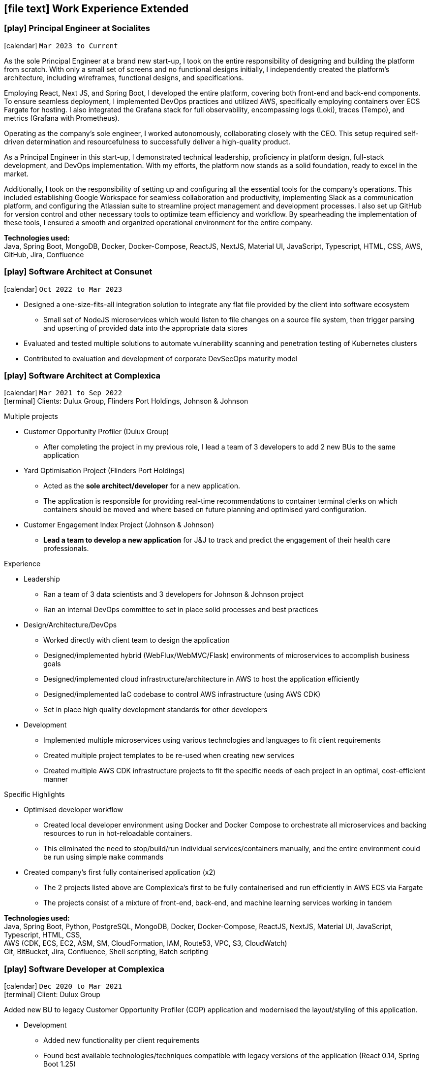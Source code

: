 [[work-experience-extended]]
== icon:file-text[] Work Experience Extended

// === icon:play[] TITLE at COMPANY [[ANCHOR]]
// icon:calendar[] `MONTH YEAR to MONTH YEAR` +
// icon:terminal[] Platform: {url-code}[Company, role="external", window="_blank"] +

// CONTENT

=== icon:play[] Principal Engineer at Socialites [[Socialites]]
icon:calendar[] `Mar 2023 to Current` +

As the sole Principal Engineer at a brand new start-up, I took on the entire responsibility of designing and building the platform from scratch.
With only a small set of screens and no functional designs initially, I independently created the platform's architecture, including wireframes, functional designs, and specifications.

Employing React, Next JS, and Spring Boot, I developed the entire platform, covering both front-end and back-end components.
To ensure seamless deployment, I implemented DevOps practices and utilized AWS, specifically employing containers over ECS Fargate for hosting.
I also integrated the Grafana stack for full observability, encompassing logs (Loki), traces (Tempo), and metrics (Grafana with Prometheus).

Operating as the company's sole engineer, I worked autonomously, collaborating closely with the CEO.
This setup required self-driven determination and resourcefulness to successfully deliver a high-quality product.

As a Principal Engineer in this start-up, I demonstrated technical leadership, proficiency in platform design, full-stack development, and DevOps implementation.
With my efforts, the platform now stands as a solid foundation, ready to excel in the market.

Additionally, I took on the responsibility of setting up and configuring all the essential tools for the company's operations.
This included establishing Google Workspace for seamless collaboration and productivity, implementing Slack as a communication platform, and configuring the Atlassian suite to streamline project management and development processes.
I also set up GitHub for version control and other necessary tools to optimize team efficiency and workflow.
By spearheading the implementation of these tools, I ensured a smooth and organized operational environment for the entire company.

*Technologies used:* +
Java, Spring Boot, MongoDB, Docker, Docker-Compose, ReactJS, NextJS, Material UI, JavaScript, Typescript, HTML, CSS, AWS, GitHub, Jira, Confluence

=== icon:play[] Software Architect at Consunet [[Consunet]]
icon:calendar[] `Oct 2022 to Mar 2023` +

* Designed a one-size-fits-all integration solution to integrate any flat file provided by the client into software ecosystem
** Small set of NodeJS microservices which would listen to file changes on a source file system, then trigger parsing and upserting of provided data into the appropriate data stores
* Evaluated and tested multiple solutions to automate vulnerability scanning and penetration testing of Kubernetes clusters
* Contributed to evaluation and development of corporate DevSecOps maturity model


=== icon:play[] Software Architect at Complexica [[CPXSoftwareArchitect]]
icon:calendar[] `Mar 2021 to Sep 2022` +
icon:terminal[] Clients: Dulux Group, Flinders Port Holdings, Johnson & Johnson

.Multiple projects
* Customer Opportunity Profiler (Dulux Group)
** After completing the project in my previous role, I lead a team of 3 developers to add 2 new BUs to the same application
* Yard Optimisation Project (Flinders Port Holdings)
** Acted as the *sole architect/developer* for a new application.
** The application is responsible for providing real-time recommendations to container terminal clerks on which containers should be moved and where based on future planning and optimised yard configuration.
* Customer Engagement Index Project (Johnson & Johnson)
** *Lead a team to develop a new application* for J&J to track and predict the engagement of their health care professionals.


.Experience
* Leadership
** Ran a team of 3 data scientists and 3 developers for Johnson & Johnson project
** Ran an internal DevOps committee to set in place solid processes and best practices
* Design/Architecture/DevOps
** Worked directly with client team to design the application
** Designed/implemented hybrid (WebFlux/WebMVC/Flask) environments of microservices to accomplish business goals
** Designed/implemented cloud infrastructure/architecture in AWS to host the application efficiently
** Designed/implemented IaC codebase to control AWS infrastructure (using AWS CDK)
** Set in place high quality development standards for other developers
* Development
** Implemented multiple microservices using various technologies and languages to fit client requirements
** Created multiple project templates to be re-used when creating new services
** Created multiple AWS CDK infrastructure projects to fit the specific needs of each project in an optimal, cost-efficient manner

****
.Specific Highlights
* Optimised developer workflow
** Created local developer environment using Docker and Docker Compose to orchestrate all microservices and backing resources to run in hot-reloadable containers.
** This eliminated the need to stop/build/run individual services/containers manually, and the entire environment could be run using simple `make` commands
* Created company's first fully containerised application (x2)
** The 2 projects listed above are Complexica's first to be fully containerised and run efficiently in AWS ECS via Fargate
** The projects consist of a mixture of front-end, back-end, and machine learning services working in tandem
****

*Technologies used:* +
Java, Spring Boot, Python, PostgreSQL, MongoDB, Docker, Docker-Compose, ReactJS, NextJS, Material UI, JavaScript, Typescript, HTML, CSS, +
AWS (CDK, ECS, EC2, ASM, SM, CloudFormation, IAM, Route53, VPC, S3, CloudWatch) +
Git, BitBucket, Jira, Confluence, Shell scripting, Batch scripting

=== icon:play[] Software Developer at Complexica [[CPXDeveloper]]
icon:calendar[] `Dec 2020 to Mar 2021` +
icon:terminal[] Client: Dulux Group

Added new BU to legacy Customer Opportunity Profiler (COP) application and modernised the layout/styling of this application.

* Development
** Added new functionality per client requirements
** Found best available technologies/techniques compatible with legacy versions of the application (React 0.14, Spring Boot 1.25)
** Modernised outdated visual aspects of application with latest design concepts and best practices
** Optimised multiple existing functionalities
*** In one case I reduced the time taken for a certain report to generate from 46 minutes to under 30 seconds
*** In another case I reduced the pre-processing time on a nightly cron job from 13 hours to under 2 hours

Completion of project resulted in 4 new client projects to add additional BUs to the application.

*Technologies used:* +
Java, Spring Boot, PostgreSQL, Docker, Docker-Compose, ReactJS, JavaScript, HTML, CSS, +
AWS (EC2, CloudFormation, IAM, Route53, VPC, S3)
Git, Jenkins, Nexus, BitBucket, Jira, Confluence, Shell scripting

=== icon:play[] Support Team Leader / Application Developer at CentricMinds [[TeamLeader]]
icon:calendar[] `May 2018 to Jul 2020` +
icon:terminal[] Platform: {url-centric}[CentricMinds, role="external", window="_blank"] +

Primarily lead the support development team in all tasks mentioned in below role. Otherwise, filled all technical personnel gaps as required, acting as *2IC* to the CTO.

* Development
** Client driven *feature development* (project based)
** Internally driven feature development (both frontend and backend)
** Liaised with clients and their vendors on technical requirements and *project planning*
** Code reviews
** Prepared internal *documentation* for all technical processes
** Large scale functionality investigations and fixes (both application, and server level)
** Post-mortem investigations and reporting
* Leadership
** *On-boarding and training* of all new developers
** Assignment and *time management* of all support staff
** L2 *technical escalation* for all internal issues
** Revamped entire client-facing support process to *improve overall efficiency/performance*
** Team *performance oversight* and correction
** Involved in *developer hiring* process (selection, interviews)
* DevOps / System Architecture / Software Architecture
** Created new *build server* with latest software and updated CI pipelines
*** Unified previously statically run Docker containers for Jenkins and Nexus into an environment orchestrated by Docker-Compose with self-renewing TLS certificates
** Created various deployment scripts to aid in manual rollouts
** Configured *automated monitoring* and alerts
** Designed and *implemented new architectures* for custom client needs
** Configured *SQL Server replication* for clients
* Quality Control
** Updated code *quality standards* including style and efficiency
** Updated and fixed bloated *dependency management*

****
.Provided platform functionality (highlights)
* Platform upgrade automation
** When I started at CentricMinds the upgrade process for the platform was entirely manual, being performed annually for each client. Upgrading a client's environment to the latest version took approximately a week, and required the developer to manually deploy the platform to each server individually, merge configuration files, upgrade the database schema, etc. Early in my tenure I identified this as a major bottleneck and presented a 7-page project proposal to management, and was tasked with automating the process. 
** I built a module within the platform itself to allow it to self-upgrade to the latest version across multiple servers, effectively in a single step.
* Usage statistics/monitoring platform
** Developed a new suite of REST APIs to provide aggregated platform usage statistics for a React based analytics dashboard
* Support performance metrics platform
** Built a new Spring Boot application to interact with the FreshDesk API to aggregate all statistics on support activities for a given time period. This aggregated data was combined to provide an effective snapshot of a developer's performance.
** This new application also allowed automation of SLA reporting which previously was a manual task involving manipulation of CSV files, Google Drive sheets, and PDF generation.
* Rebuilt legacy custom user sync as Spring Boot app to use new API
** Prior to my joining the team, there existed a user sync application custom built for one client which was responsible for syncing accounts within their own internal database to the CentricMinds platform using our APIs (this version used our legacy SOAP endpoints).
** When their platform was upgraded (see platform automation point above), many of these SOAP endpoints were non-functional, so this sync application needed to be uplifted to interact with the newer REST API endpoints.
** Instead of uplifting the existing ~40,000 lines of C# code, I opted to build a new Spring Boot application. This application ended up being <1000 lines of code, and had the benefit of additional functionality and fault tolerance that the previous app lacked.
* Uplifted SAML SSO middleware (written in Node.js/Express) to be more dynamic and easier to set up, including full documentation and deployment strategies
* Contributed to frontend facelift project
** Replaced many frontend modules (written in JSP) to use an improved look and feel
* Standardised and cleaned up internal logging functionality
* Third party integration
** Uplifted a regularly failing PDF generation suite (Open Office, Libre Office, OfficeToPDF) to be more dynamic and fault tolerant
** Built new integration with ZenDesk APIs, allowing users to submit and view tickets to ZenDesk from within our CMS.
** Updated Active Directory user sync
****

*Technologies used:* +
Java, JSP, Tomcat, Spring Boot, Apache, MySQL, SQL Server, SQLite, NodeJS, Express, Groovy, ElasticSearch, Lucene, JavaScript, HTML, CSS, +
Linux server (Ubuntu, RHEL, CentOS), Windows Server (2008, 2012, 2019), IIS, +
AWS (EC2, ELB, S3, IAM, RDS, VPC, VPN, WAF, Route53, CloudFlare, CloudWatch), Azure (VM, Database for MySQL/SQL Server, Virtual Network, VPN Gateway, Active Directory, Storage), +
Git, Jenkins, Nexus, BitBucket, Shell scripting, Batch scripting, 

<<<

'''

=== icon:play[] Support Developer at CentricMinds [[Developer]]

icon:calendar[] `Jan 2017 to May 2018` +
icon:terminal[] Platform: {url-centric}[CentricMinds, role="external", window="_blank"] +

Provided enterprise level application support to clients for the *Content Management System*, while developing new features, and fixing existing bugs.

* Assisted clients with usage of the platform
** Contributed detailed platform tutorials to *user-guide*
** Debugged application issues and resolved with code changes
** Maintained databases (*MySQL/SQL Server*) for clients
** Performed full application upgrades manually
* Performed *server maintenance* (both cloud and on-premise)
** Performed *infrastructure maintenance* on a regular basis
** Updated software, dependencies
** Configured and maintained *SSL/TLS*
** Installed, configured, updated *Tomcat servers*
* Designed and developed new features
** Automated full application upgrade process
** Built multiple prototypes for new features including *various automation*
* Assisted Support Team Leader
** Revamped infrastructure reporting procedures
** *Created new processes* for development team
** *Trained* new developers
** Provided statistics and reporting to CEO

*Technologies used:* +
Java, Tomcat, MySQL, SQL Server, JavaScript, Git, Groovy, HTML, Jenkins, Nexus, BitBucket, Shell scripting, Batch scripting, AWS (EC2, ELB, RDS, VPC, VPN, CloudFlare), Linux server (Ubuntu, RHEL, CentOS), Windows Server (2008, 2012), IIS

'''

=== icon:play[] Knowledge Management Analyst at HPE [[KM]]
icon:calendar[] `Nov 2016 to Jan 2017` +
icon:bank[] Client: Commonwealth Bank Of Australia

Consolidated all Knowledge Management (KM) tasks previously performed by all SMEs in their spare time under one role.

* Communicated with Service Owners regarding regular KM review process
* Collaborated with Data & Analytics Lead to create new reports to streamline review process
* Contributed to design of several features/enhancements to the in-house service desk application
* Automated identification of recurring issues in KM articles 
** Built and managed a team to assist with major issues resolution
* Built Java application connected to existing knowledgebase SQL Server database for automated issue detection

<<<

'''

=== icon:play[] Project Case Manager at HPE [[CaseManager]]
icon:calendar[] `Feb 2016 to Nov 2016` +
icon:bank[] Client: Commonwealth Bank Of Australia

Acted as the primary point of contact for on-site technicians during hardware rollouts in CBA branches. 

* Identified patterns in recurring issues and advised leadership team on how to handle them
* Managed communications between first and second level teams to ensure issues were resolved efficiently
* Designed and delivered communications to the first level support team with regular updates on the project
* Created and maintained knowledge articles for first level teams to ensure all issues were known and had quick resolutions
* Created scripts to automate resolutions of most common issues efficiently, reducing handle time for many calls
** Automated (re)installation for most commonly used applications
** Automated fixes for some applications and hardware communication issues
*** In one instance (identifying and resolving receipt printer issues), average resolution times dropped by over 300% by turning a manual troubleshooting process into a single-click function
* Monitored on-going issues and assisted with resolutions
* Unofficially acted as SME for project related issues
* Created SQL and Sharepoint linked reporting spreadsheets for 5 teams to streamline various tasks
** Optimised Knowledge Management reporting by unifying multiple data sources for analysis and progress tracking
** Transformed offline reports for Customer Survey team into live-data reports
** Built a ticket status tracker for first level Service Desk to ensure all SLAs can easily be tracked and kept within acceptable levels

'''

=== icon:play[] Service Desk Analyst at HPE[[ServiceDesk]]
icon:calendar[] `Sep 2015 to Feb 2016` +
icon:bank[] Client: Commonwealth Bank Of Australia

Service Desk Operations – Desktop Team

* General desktop support for >~100 CBA employees daily
* Working with often frustrated, rushed, and angry banking staff, including top level executives who expect the best service
* Fixed general desktop and networking issues e.g.
** Printers
** Software installation, configuration, repairs
** Windows (XP, 7, 8, 10)
** MS Office
** Active Directory
** SCCM
** Group Policy
* Constantly among top 5 analysts for all common service desk statistics
** Low call times
** % resolved on first contact
** SLA compliance
** # of calls taken per day
